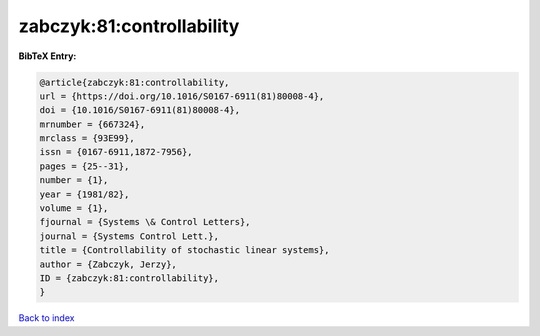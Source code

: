 zabczyk:81:controllability
==========================

.. :cite:t:`zabczyk:81:controllability`

.. bibliography:: ../../All.bib

**BibTeX Entry:**

.. code-block:: bibtex

   @article{zabczyk:81:controllability,
   url = {https://doi.org/10.1016/S0167-6911(81)80008-4},
   doi = {10.1016/S0167-6911(81)80008-4},
   mrnumber = {667324},
   mrclass = {93E99},
   issn = {0167-6911,1872-7956},
   pages = {25--31},
   number = {1},
   year = {1981/82},
   volume = {1},
   fjournal = {Systems \& Control Letters},
   journal = {Systems Control Lett.},
   title = {Controllability of stochastic linear systems},
   author = {Zabczyk, Jerzy},
   ID = {zabczyk:81:controllability},
   }

`Back to index <../index>`_
